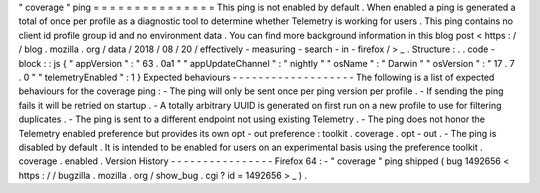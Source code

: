 "
coverage
"
ping
=
=
=
=
=
=
=
=
=
=
=
=
=
=
=
This
ping
is
not
enabled
by
default
.
When
enabled
a
ping
is
generated
a
total
of
once
per
profile
as
a
diagnostic
tool
to
determine
whether
Telemetry
is
working
for
users
.
This
ping
contains
no
client
id
profile
group
id
and
no
environment
data
.
You
can
find
more
background
information
in
this
blog
post
<
https
:
/
/
blog
.
mozilla
.
org
/
data
/
2018
/
08
/
20
/
effectively
-
measuring
-
search
-
in
-
firefox
/
>
_
.
Structure
:
.
.
code
-
block
:
:
js
{
"
appVersion
"
:
"
63
.
0a1
"
"
appUpdateChannel
"
:
"
nightly
"
"
osName
"
:
"
Darwin
"
"
osVersion
"
:
"
17
.
7
.
0
"
"
telemetryEnabled
"
:
1
}
Expected
behaviours
-
-
-
-
-
-
-
-
-
-
-
-
-
-
-
-
-
-
-
The
following
is
a
list
of
expected
behaviours
for
the
coverage
ping
:
-
The
ping
will
only
be
sent
once
per
ping
version
per
profile
.
-
If
sending
the
ping
fails
it
will
be
retried
on
startup
.
-
A
totally
arbitrary
UUID
is
generated
on
first
run
on
a
new
profile
to
use
for
filtering
duplicates
.
-
The
ping
is
sent
to
a
different
endpoint
not
using
existing
Telemetry
.
-
The
ping
does
not
honor
the
Telemetry
enabled
preference
but
provides
its
own
opt
-
out
preference
:
toolkit
.
coverage
.
opt
-
out
.
-
The
ping
is
disabled
by
default
.
It
is
intended
to
be
enabled
for
users
on
an
experimental
basis
using
the
preference
toolkit
.
coverage
.
enabled
.
Version
History
-
-
-
-
-
-
-
-
-
-
-
-
-
-
-
-
Firefox
64
:
-
"
coverage
"
ping
shipped
(
bug
1492656
<
https
:
/
/
bugzilla
.
mozilla
.
org
/
show_bug
.
cgi
?
id
=
1492656
>
_
)
.
